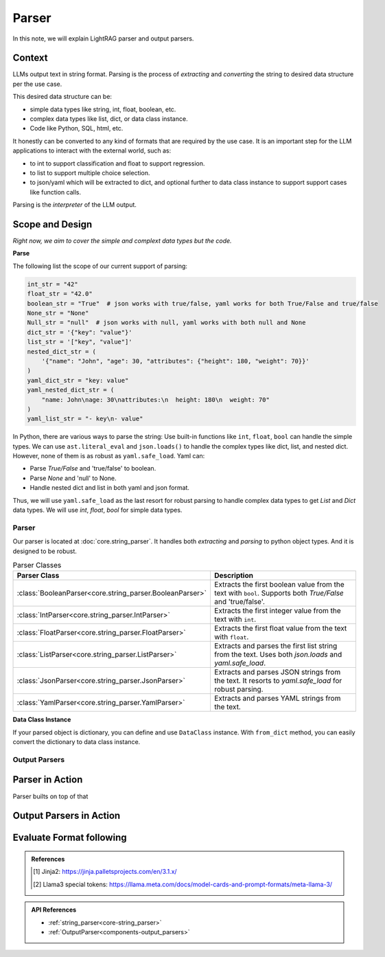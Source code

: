 Parser
=============

In this note, we will explain LightRAG parser and output parsers.

Context
----------------

LLMs output text in string format.
Parsing is the process of `extracting` and `converting` the string to desired data structure per the use case.

This desired data structure can be:

- simple data types like string, int, float, boolean, etc.
- complex data types like list, dict, or data class instance.
- Code like Python, SQL, html, etc.

It honestly can be converted to any kind of formats that are required by the use case.
It is an important step for the LLM applications to interact with the external world, such as:

- to int to support classification and float to support regression.
- to list to support multiple choice selection.
- to json/yaml  which will be extracted to dict, and optional further to data class instance to support support cases like function calls.

Parsing is the `interpreter` of the LLM output.

Scope and Design
------------------

*Right now, we aim to cover the simple and complext data types but the code.*

**Parse**

The following list the scope of our current support of parsing:

.. code-block:: python

    int_str = "42"
    float_str = "42.0"
    boolean_str = "True"  # json works with true/false, yaml works for both True/False and true/false
    None_str = "None"
    Null_str = "null"  # json works with null, yaml works with both null and None
    dict_str = '{"key": "value"}'
    list_str = '["key", "value"]'
    nested_dict_str = (
        '{"name": "John", "age": 30, "attributes": {"height": 180, "weight": 70}}'
    )
    yaml_dict_str = "key: value"
    yaml_nested_dict_str = (
        "name: John\nage: 30\nattributes:\n  height: 180\n  weight: 70"
    )
    yaml_list_str = "- key\n- value"

In Python, there are various ways to parse the string:
Use built-in functions like ``int``, ``float``, ``bool`` can handle the simple types.
We can use ``ast.literal_eval`` and ``json.loads()`` to handle the complex types like dict, list, and nested dict.
However, none of them is as robust as ``yaml.safe_load``. Yaml can:

- Parse `True/False` and 'true/false' to boolean.
- Parse `None` and 'null' to None.
- Handle nested dict and list in both yaml and json format.

Thus, we will use ``yaml.safe_load`` as the last resort for robust parsing to handle complex data types to get `List` and `Dict` data types.
We will use `int`, `float`, `bool` for simple data types.

Parser
~~~~~~~~~~~~~~

Our parser is located at :doc:`core.string_parser`.
It handles both `extracting` and `parsing` to python object types.
And it is designed to be robust.

.. list-table:: Parser Classes
   :header-rows: 1
   :widths: 25 75

   * - Parser Class
     - Description
   * - :class:`BooleanParser<core.string_parser.BooleanParser>`
     - Extracts the first boolean value from the text with ``bool``. Supports both `True/False` and 'true/false'.
   * - :class:`IntParser<core.string_parser.IntParser>`
     - Extracts the first integer value from the text with ``int``.
   * - :class:`FloatParser<core.string_parser.FloatParser>`
     - Extracts the first float value from the text with ``float``.
   * - :class:`ListParser<core.string_parser.ListParser>`
     - Extracts and parses the first list string from the text. Uses both `json.loads` and `yaml.safe_load`.
   * - :class:`JsonParser<core.string_parser.JsonParser>`
     - Extracts and parses JSON strings from the text. It resorts to `yaml.safe_load` for robust parsing.
   * - :class:`YamlParser<core.string_parser.YamlParser>`
     - Extracts and parses YAML strings from the text.



**Data Class Instance**

If your parsed object is dictionary, you can define and use ``DataClass`` instance.
With ``from_dict`` method, you can easily convert the dictionary to data class instance.

.. Converting string to structured data is similar to the step of deserialization in serialization-deserialization process.
.. We already have powerful ``DataClass`` to handle the serialization-deserialization for data class instance.
Output Parsers
~~~~~~~~~~~~~~~~~~~~



Parser in Action
------------------

Parser builts on top of that


Output Parsers in Action
--------------------------

Evaluate Format following
--------------------------

.. admonition:: References
   :class: highlight

   .. [1] Jinja2: https://jinja.palletsprojects.com/en/3.1.x/
   .. [2] Llama3 special tokens: https://llama.meta.com/docs/model-cards-and-prompt-formats/meta-llama-3/


.. admonition:: API References
   :class: highlight

   - :ref:`string_parser<core-string_parser>`
   - :ref:`OutputParser<components-output_parsers>`
